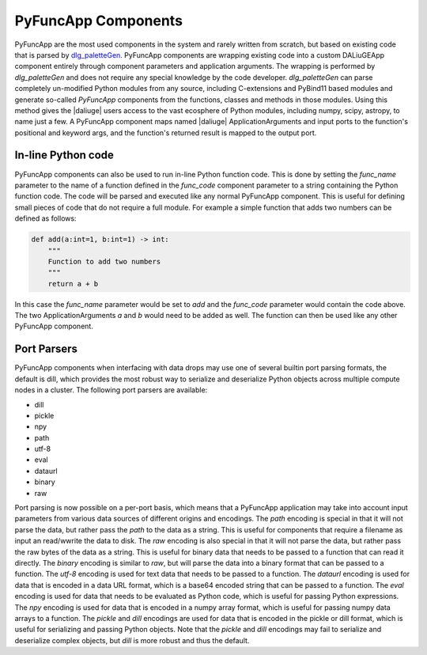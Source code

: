 .. _pyfunc_components:

PyFuncApp Components
=========================

PyFuncApp are the most used components in the system and rarely written from scratch, but based on existing code that is parsed by `dlg_paletteGen <https://icrar.github.io/dlg_paletteGen/>`_. PyFuncApp components are wrapping existing code into a custom DALiuGEApp component entirely through component parameters and application arguments. The wrapping is performed by *dlg_paletteGen* and does not require any special knowledge by the code developer. *dlg_paletteGen* can parse completely un-modified Python modules from any source, including C-extensions and PyBind11 based modules and generate so-called *PyFuncApp* components from the functions, classes and methods in those modules. Using this method gives the |daliuge| users access to the vast ecosphere of Python modules, including numpy, scipy, astropy, to name just a few. A PyFuncApp component maps named |daliuge| ApplicationArguments and input ports to the function's positional and keyword args, and the function's returned result is mapped to the output port.

In-line Python code
-------------------
PyFuncApp components can also be used to run in-line Python function code. This is done by setting the *func_name* parameter to the name of a function defined in the *func_code* component parameter to a string containing the Python function code. The code will be parsed and executed like any normal PyFuncApp component. This is useful for defining small pieces of code that do not require a full module. For example a simple function that adds two numbers can be defined as follows:

.. code-block:: python

    def add(a:int=1, b:int=1) -> int:
        """
        Function to add two numbers
        """
        return a + b


In this case the *func_name* parameter would be set to *add* and the *func_code* parameter would contain the code above. The two ApplicationArguments *a* and *b* would need to be added as well. The function can then be used like any other PyFuncApp component.


Port Parsers
------------

PyFuncApp components when interfacing with data drops may use one of several builtin port parsing formats, the default is dill, which provides the most robust way to serialize and deserialize Python objects across multiple compute nodes in a cluster. The following port parsers are available:

- dill
- pickle 
- npy 
- path
- utf-8
- eval
- dataurl
- binary
- raw

Port parsing is now possible on a per-port basis, which means that a PyFuncApp application may take into account input parameters from various data sources of different origins and encodings. The *path* encoding is special in that it will not parse the data, but rather pass the *path* to the data as a string. This is useful for components that require a filename as input an read/wwrite the data to disk. The *raw* encoding is also special in that it will not parse the data, but rather pass the raw bytes of the data as a string. This is useful for binary data that needs to be passed to a function that can read it directly. The *binary* encoding is similar to *raw*, but will parse the data into a binary format that can be passed to a function.
The *utf-8* encoding is used for text data that needs to be passed to a function. The *dataurl* encoding is used for data that is encoded in a data URL format, which is a base64 encoded string that can be passed to a function. The *eval* encoding is used for data that needs to be evaluated as Python code, which is useful for passing Python expressions. The *npy* encoding is used for data that is encoded in a numpy array format, which is useful for passing numpy data arrays to a function. The *pickle* and *dill* encodings are used for data that is encoded in the pickle or dill format, which is useful for serializing and passing Python objects. Note that the *pickle* and *dill* encodings may fail to serialize and deserialize complex objects, but *dill* is more robust and thus the default.
